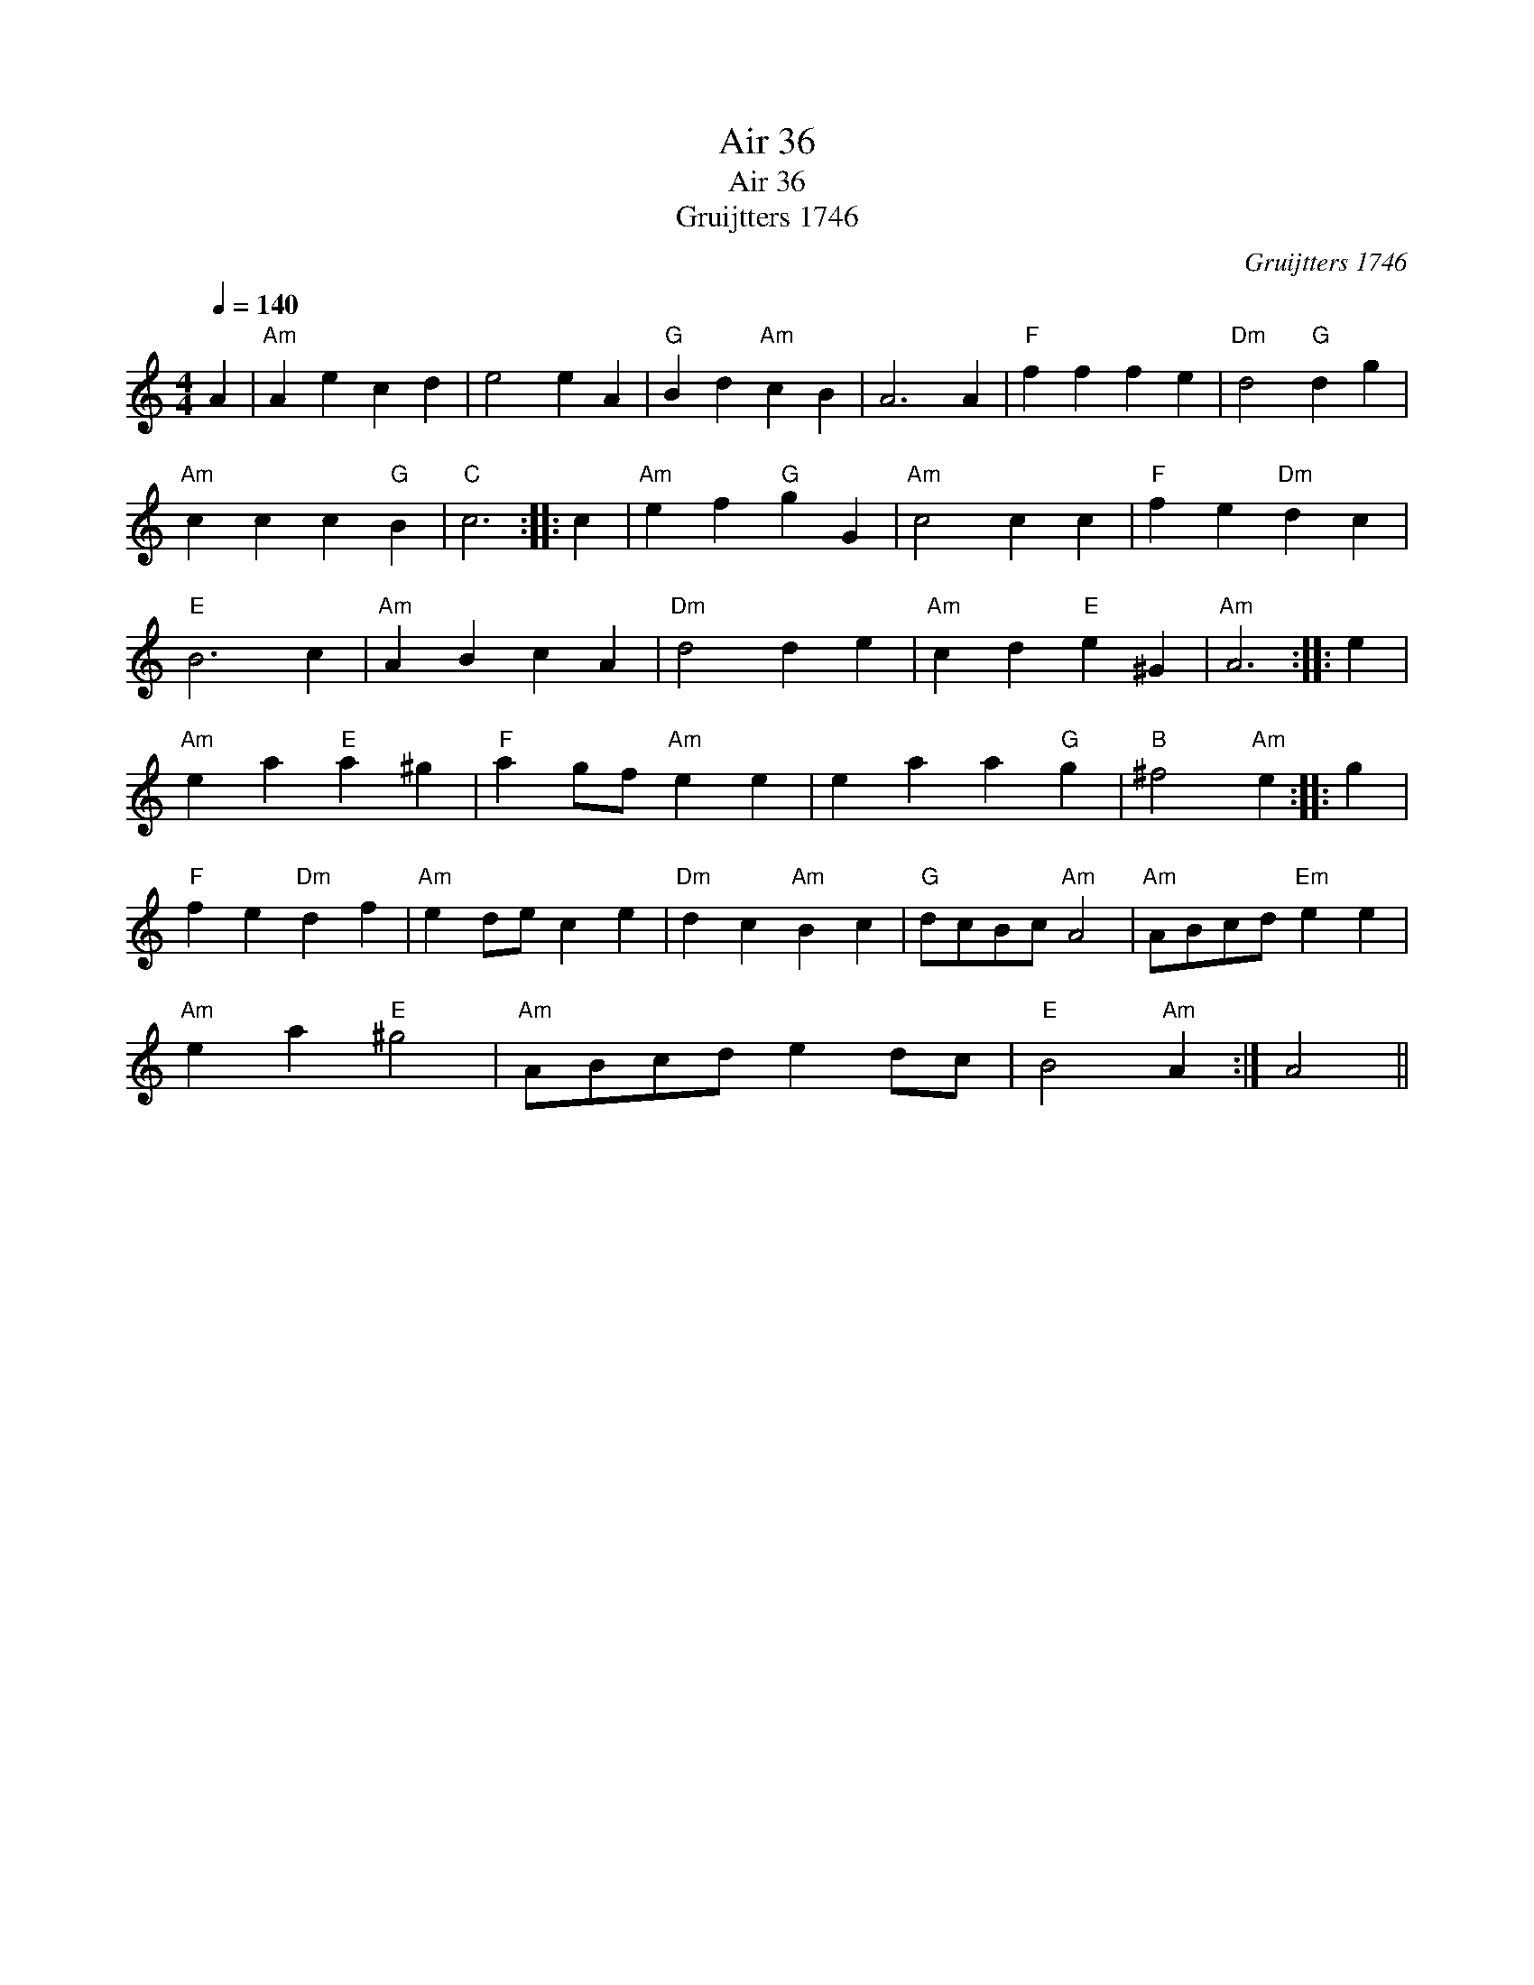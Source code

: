 X:1
T:Air 36
T:Air 36
T:Gruijtters 1746
C:Gruijtters 1746
L:1/8
Q:1/4=140
M:4/4
K:C
V:1 treble 
V:1
 A2 |"Am" A2 e2 c2 d2 | e4 e2 A2 |"G" B2 d2"Am" c2 B2 | A6 A2 |"F" f2 f2 f2 e2 |"Dm" d4"G" d2 g2 | %7
"Am" c2 c2 c2"G" B2 |"C" c6 :: c2 |"Am" e2 f2"G" g2 G2 |"Am" c4 c2 c2 |"F" f2 e2"Dm" d2 c2 | %13
"E" B6 c2 |"Am" A2 B2 c2 A2 |"Dm" d4 d2 e2 |"Am" c2 d2"E" e2 ^G2 |"Am" A6 :: e2 | %19
"Am" e2 a2"E" a2 ^g2 |"F" a2 gf"Am" e2 e2 | e2 a2 a2"G" g2 |"B" ^f4"Am" e2 :: g2 | %24
"F" f2 e2"Dm" d2 f2 |"Am" e2 de c2 e2 |"Dm" d2 c2"Am" B2 c2 |"G" dcBc"Am" A4 |"Am" ABcd"Em" e2 e2 | %29
"Am" e2 a2"E" ^g4 |"Am" ABcd e2 dc |"E" B4"Am" A2 :| A4 || %33

